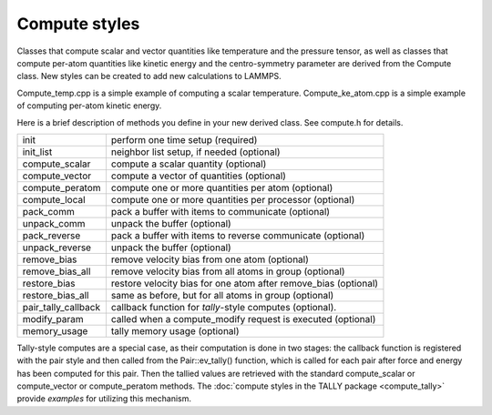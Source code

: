 Compute styles
==============

Classes that compute scalar and vector quantities like temperature
and the pressure tensor, as well as classes that compute per-atom
quantities like kinetic energy and the centro-symmetry parameter
are derived from the Compute class.  New styles can be created
to add new calculations to LAMMPS.

Compute_temp.cpp is a simple example of computing a scalar
temperature.  Compute_ke_atom.cpp is a simple example of computing
per-atom kinetic energy.

Here is a brief description of methods you define in your new derived
class.  See compute.h for details.

+-----------------------+------------------------------------------------------------------+
| init                  | perform one time setup (required)                                |
+-----------------------+------------------------------------------------------------------+
| init_list             | neighbor list setup, if needed (optional)                        |
+-----------------------+------------------------------------------------------------------+
| compute_scalar        | compute a scalar quantity (optional)                             |
+-----------------------+------------------------------------------------------------------+
| compute_vector        | compute a vector of quantities (optional)                        |
+-----------------------+------------------------------------------------------------------+
| compute_peratom       | compute one or more quantities per atom (optional)               |
+-----------------------+------------------------------------------------------------------+
| compute_local         | compute one or more quantities per processor (optional)          |
+-----------------------+------------------------------------------------------------------+
| pack_comm             | pack a buffer with items to communicate (optional)               |
+-----------------------+------------------------------------------------------------------+
| unpack_comm           | unpack the buffer (optional)                                     |
+-----------------------+------------------------------------------------------------------+
| pack_reverse          | pack a buffer with items to reverse communicate (optional)       |
+-----------------------+------------------------------------------------------------------+
| unpack_reverse        | unpack the buffer (optional)                                     |
+-----------------------+------------------------------------------------------------------+
| remove_bias           | remove velocity bias from one atom (optional)                    |
+-----------------------+------------------------------------------------------------------+
| remove_bias_all       | remove velocity bias from all atoms in group (optional)          |
+-----------------------+------------------------------------------------------------------+
| restore_bias          | restore velocity bias for one atom after remove_bias (optional)  |
+-----------------------+------------------------------------------------------------------+
| restore_bias_all      | same as before, but for all atoms in group (optional)            |
+-----------------------+------------------------------------------------------------------+
| pair_tally_callback   | callback function for *tally*\ -style computes (optional).       |
+-----------------------+------------------------------------------------------------------+
| modify_param          | called when a compute_modify request is executed (optional)      |
+-----------------------+------------------------------------------------------------------+
| memory_usage          | tally memory usage (optional)                                    |
+-----------------------+------------------------------------------------------------------+

Tally-style computes are a special case, as their computation is done
in two stages: the callback function is registered with the pair style
and then called from the Pair::ev_tally() function, which is called for
each pair after force and energy has been computed for this pair. Then
the tallied values are retrieved with the standard compute_scalar or
compute_vector or compute_peratom methods. The :doc:`compute styles in the TALLY package <compute_tally>`
provide *examples* for utilizing this mechanism.
